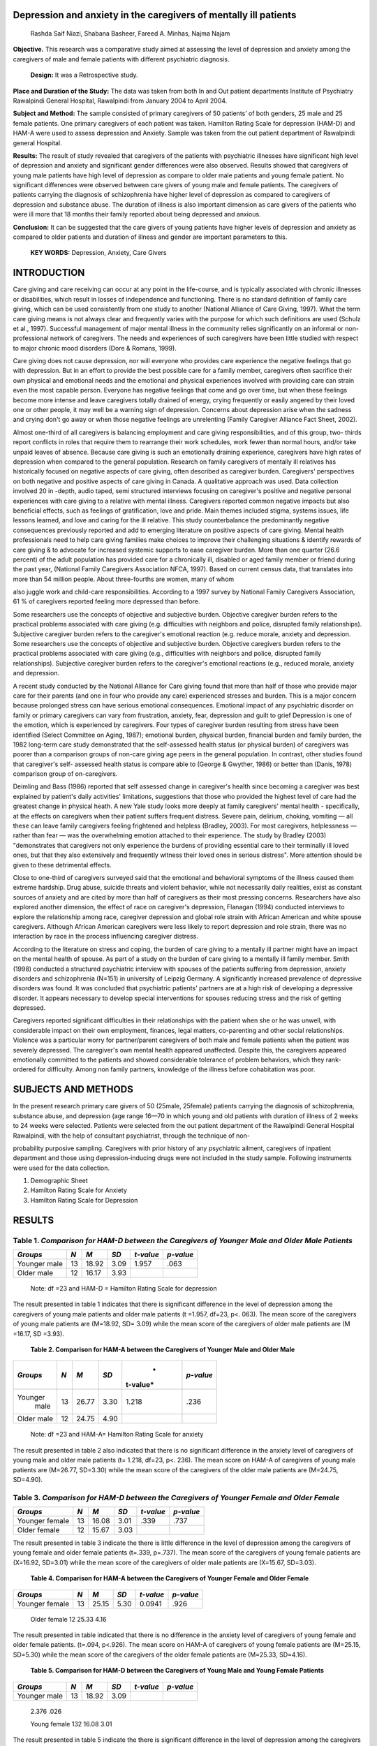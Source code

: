 Depression and anxiety in the caregivers of mentally ill patients
=================================================================

   Rashda Saif Niazi, Shabana Basheer, Fareed A. Minhas, Najma Najam

**Objective.** This research was a comparative study aimed at assessing
the level of depression and anxiety among the caregivers of male and
female patients with different psychiatric diagnosis.

   **Design:** It was a Retrospective study.

**Place and Duration of the Study:** The data was taken from both In and
Out patient departments Institute of Psychiatry Rawalpindi General
Hospital, Rawalpindi from January 2004 to April 2004.

**Subject and Method:** The sample consisted of primary caregivers of 50
patients’ of both genders, 25 male and 25 female patients. One primary
caregivers of each patient was taken. Hamilton Rating Scale for
depression (HAM-D) and HAM-A were used to assess depression and Anxiety.
Sample was taken from the out patient department of Rawalpindi general
Hospital.

**Results:** The result of study revealed that caregivers of the
patients with psychiatric illnesses have significant high level of
depression and anxiety and significant gender differences were also
observed. Results showed that caregivers of young male patients have
high level of depression as compare to older male patients and young
female patient. No significant differences were observed between care
givers of young male and female patients. The caregivers of patients
carrying the diagnosis of schizophrenia have higher level of depression
as compared to caregivers of depression and substance abuse. The
duration of illness is also important dimension as care givers of the
patients who were ill more that 18 months their family reported about
being depressed and anxious.

**Conclusion:** It can be suggested that the care givers of young
patients have higher levels of depression and anxiety as compared to
older patients and duration of illness and gender are important
parameters to this.

   **KEY WORDS:** Depression, Anxiety, Care Givers

INTRODUCTION
============

Care giving and care receiving can occur at any point in the
life-course, and is typically associated with chronic illnesses or
disabilities, which result in losses of independence and functioning.
There is no standard definition of family care giving, which can be used
consistently from one study to another (National Alliance of Care
Giving, 1997). What the term care giving means is not always clear and
frequently varies with the purpose for which such definitions are used
(Schulz et al., 1997). Successful management of major mental illness in
the community relies significantly on an informal or non-professional
network of caregivers. The needs and experiences of such caregivers have
been little studied with respect to major chronic mood disorders (Dore &
Romans, 1999).

Care giving does not cause depression, nor will everyone who provides
care experience the negative feelings that go with depression. But in an
effort to provide the best possible care for a family member, caregivers
often sacrifice their own physical and emotional needs and the emotional
and physical experiences involved with providing care can strain even
the most capable person. Everyone has negative feelings that come and go
over time, but when these feelings become more intense and leave
caregivers totally drained of energy, crying frequently or easily
angered by their loved one or other people, it may well be a warning
sign of depression. Concerns about depression arise when the sadness and
crying don't go away or when those negative feelings are unrelenting
(Family Caregiver Alliance Fact Sheet, 2002).

Almost one-third of all caregivers is balancing employment and care
giving responsibilities, and of this group, two- thirds report conflicts
in roles that require them to rearrange their work schedules, work fewer
than normal hours, and/or take unpaid leaves of absence. Because care
giving is such an emotionally draining experience, caregivers have high
rates of depression when compared to the general population. Research on
family caregivers of mentally ill relatives has historically focused on
negative aspects of care giving, often described as caregiver burden.
Caregivers' perspectives on both negative and positive aspects of care
giving in Canada. A qualitative approach was used. Data collection
involved 20 in -depth, audio taped, semi structured interviews focusing
on caregiver's positive and negative personal experiences with care
giving to a relative with mental illness. Caregivers reported common
negative impacts but also beneficial effects, such as feelings of
gratification, love and pride. Main themes included stigma, systems
issues, life lessons learned, and love and caring for the ill relative.
This study counterbalance the predominantly negative consequences
previously reported and add to emerging literature on positive aspects
of care giving. Mental health professionals need to help care giving
families make choices to improve their challenging situations & identify
rewards of care giving & to advocate for increased systemic supports to
ease caregiver burden. More than one quarter (26.6 percent) of the adult
population has provided care for a chronically ill, disabled or aged
family member or friend during the past year, (National Family
Caregivers Association NFCA, 1997). Based on current census data, that
translates into more than 54 million people. About three-fourths are
women, many of whom

also juggle work and child-care responsibilities. According to a 1997
survey by National Family Caregivers Association, 61 % of caregivers
reported feeling more depressed than before.

Some researchers use the concepts of objective and subjective burden.
Objective caregiver burden refers to the practical problems associated
with care giving (e.g. difficulties with neighbors and police, disrupted
family relationships). Subjective caregiver burden refers to the
caregiver's emotional reaction (e.g. reduce morale, anxiety and
depression. Some researchers use the concepts of objective and
subjective burden. Objective caregivers burden refers to the practical
problems associated with care giving (e.g., difficulties with neighbors
and police, disrupted family relationships). Subjective caregiver burden
refers to the caregiver's emotional reactions (e.g., reduced morale,
anxiety and depression.

A recent study conducted by the National Alliance for Care giving found
that more than half of those who provide major care for their parents
(and one in four who provide any care) experienced stresses and burden.
This is a major concern because prolonged stress can have serious
emotional consequences. Emotional impact of any psychiatric disorder on
family or primary caregivers can vary from frustration, anxiety, fear,
depression and guilt to grief Depression is one of the emotion, which is
experienced by caregivers. Four types of caregiver burden resulting from
stress have been identified (Select Committee on Aging, 1987); emotional
burden, physical burden, financial burden and family burden, the 1982
long-term care study demonstrated that the self-assessed health status
(or physical burden) of caregivers was poorer than a comparison groups
of non-care giving age peers in the general population. In contrast,
other studies found that caregiver's self- assessed health status is
compare able to (George & Gwyther, 1986) or better than (Danis, 1978)
comparison group of on-caregivers.

Deimling and Bass (1986) reported that self assessed change in
caregiver's health since becoming a caregiver was best explained by
patient's daily activities' limitations, suggestions that those who
provided the highest level of care had the greatest change in physical
heath. A new Yale study looks more deeply at family caregivers' mental
health - specifically, at the effects on caregivers when their patient
suffers frequent distress. Severe pain, delirium, choking, vomiting —
all these can leave family caregivers feeling frightened and helpless
(Bradley, 2003). For most caregivers, helplessness — rather than fear —
was the overwhelming emotion attached to their experience. The study by
Bradley (2003) "demonstrates that caregivers not only experience the
burdens of providing essential care to their terminally ill loved ones,
but that they also extensively and frequently witness their loved ones
in serious distress". More attention should be given to these
detrimental effects.

Close to one-third of caregivers surveyed said that the emotional and
behavioral symptoms of the illness caused them extreme hardship. Drug
abuse, suicide threats and violent behavior, while not necessarily daily
realities, exist as constant sources of anxiety and are cited by more
than half of caregivers as their most pressing concerns. Researchers
have also explored another dimension, the effect of race on caregiver's
depression, Flanagan (1994) conducted interviews to explore the
relationship among race, caregiver depression and global role strain
with African American and white spouse caregivers. Although African
American caregivers were less likely to report depression and role
strain, there was no interaction by race in the process influencing
caregiver distress.

According to the literature on stress and coping, the burden of care
giving to a mentally ill partner might have an impact on the mental
health of spouse. As part of a study on the burden of care giving to a
mentally ill family member. Smith (1998) conducted a structured
psychiatric interview with spouses of the patients suffering from
depression, anxiety disorders and schizophrenia (N=151) in university of
Leipzig Germany. A significantly increased prevalence of depressive
disorders was found. It was concluded that psychiatric patients'
partners are at a high risk of developing a depressive disorder. It
appears necessary to develop special interventions for spouses reducing
stress and the risk of getting depressed.

Caregivers reported significant difficulties in their relationships with
the patient when she or he was unwell, with considerable impact on their
own employment, finances, legal matters, co-parenting and other social
relationships. Violence was a particular worry for partner/parent
caregivers of both male and female patients when the patient was
severely depressed. The caregiver's own mental health appeared
unaffected. Despite this, the caregivers appeared emotionally committed
to the patients and showed considerable tolerance of problem behaviors,
which they rank- ordered for difficulty. Among non family partners,
knowledge of the illness before cohabitation was poor.

SUBJECTS AND METHODS
====================

In the present research primary care givers of 50 (25male, 25female)
patients carrying the diagnosis of schizophrenia, substance abuse, and
depression (age range 16—70 in which young and old patients with
duration of illness of 2 weeks to 24 weeks were selected. Patients were
selected from the out patient department of the Rawalpindi General
Hospital Rawalpindi, with the help of consultant psychiatrist, through
the technique of non-

probability purposive sampling. Caregivers with prior history of any
psychiatric ailment, caregivers of inpatient department and those using
depression-inducing drugs were not included in the study sample.
Following instruments were used for the data collection.

1. Demographic Sheet

2. Hamilton Rating Scale for Anxiety

3. Hamilton Rating Scale for Depression

RESULTS
=======

Table 1. *Comparison for HAM-D between the Caregivers of Younger Male and Older Male Patients*
----------------------------------------------------------------------------------------------

+------------+-------+-----------+----------+-----------+-------------+
|            |       | *M*       |    *SD*  | *t-value* |             |
|   *Groups* |   *N* |           |          |           |   *p-value* |
+============+=======+===========+==========+===========+=============+
|    Younger |    13 | 18.92     |    3.09  | 1.957     |    .063     |
|    male    |       |           |          |           |             |
+------------+-------+-----------+----------+-----------+-------------+
|    Older   |    12 | 16.17     |    3.93  |           |             |
|    male    |       |           |          |           |             |
+------------+-------+-----------+----------+-----------+-------------+

..

   Note: df =23 and HAM-D = Hamilton Rating Scale for depression

The result presented in table 1 indicates that there is significant
difference in the level of depression among the caregivers of young male
patients and older male patients (t =1.957, df=23, p<. 063). The mean
score of the caregivers of young male patients are (M=18.92, SD= 3.09)
while the mean score of the caregivers of older male patients are (M
=16.17, SD =3.93).

   **Table 2. Comparison for HAM-A between the Caregivers of Younger
   Male and Older Male**

+-----------+-------+------------+----------+----------+------------+
|           |       | *M*        |    *SD*  |    *     |            |
|  *Groups* |   *N* |            |          | t-value* |  *p-value* |
+===========+=======+============+==========+==========+============+
|           |    13 |    26.77   |    3.30  |    1.218 |    .236    |
|   Younger |       |            |          |          |            |
|    male   |       |            |          |          |            |
+-----------+-------+------------+----------+----------+------------+
|    Older  |    12 |    24.75   |    4.90  |          |            |
|    male   |       |            |          |          |            |
+-----------+-------+------------+----------+----------+------------+

..

   Note: df =23 and HAM-A= Hamilton Rating Scale for anxiety

The result presented in table 2 also indicated that there is no
significant difference in the anxiety level of caregivers of young male
and older male patients (t= 1.218, df=23, p<. 236). The mean score on
HAM-A of caregivers of young male patients are (M=26.77, SD=3.30) while
the mean score of the caregivers of the older male patients are
(M=24.75, SD=4.90).

Table 3. *Comparison for HAM-D between the Caregivers of Younger Female and Older Female*
-----------------------------------------------------------------------------------------

+------------+------+-----------+----------+-----------+-------------+
|            |      | *M*       |    *SD*  |           |             |
|   *Groups* |  *N* |           |          | *t-value* |   *p-value* |
+============+======+===========+==========+===========+=============+
|    Younger |      | 16.08     |    3.01  |    .339   |    .737     |
|    female  |   13 |           |          |           |             |
+------------+------+-----------+----------+-----------+-------------+
|    Older   |      | 15.67     |    3.03  |           |             |
|    female  |   12 |           |          |           |             |
+------------+------+-----------+----------+-----------+-------------+

The result presented in table 3 indicate the there is little difference
in the level of depression among the caregivers of young female and
older female patients (t=.339, p=.737). The mean score of the caregivers
of young female patients are (X=16.92, SD=3.01) while the mean score of
the caregivers of older male patients are (X=15.67, SD=3.03).

   **Table 4. Comparison for HAM-A between the Caregivers of Younger
   Female and Older Female**

+------------+------+-----------+----------+------------+------------+
|            |      | *M*       |    *SD*  |            |            |
|   *Groups* |  *N* |           |          |  *t-value* |  *p-value* |
+============+======+===========+==========+============+============+
|    Younger |      |    25.15  |    5.30  |    0.0941  |    .926    |
|    female  |   13 |           |          |            |            |
+------------+------+-----------+----------+------------+------------+

..

   Older female 12 25.33 4.16

The result presented in table indicated that there is no difference in
the anxiety level of caregivers of young female and older female
patients. (t=.094, p<.926). The mean score on HAM-A of caregivers of
young female patients are (M=25.15, SD=5.30) while the mean score of the
caregivers of the older female patients are (M=25.33, SD=4.16).

   **Table 5. Comparison for HAM-D between the Caregivers of Young Male
   and Young Female Patients**

+------------+-------+-----------+----------+-----------+-------------+
|            |       | *M*       |    *SD*  |           |             |
|   *Groups* |   *N* |           |          | *t-value* |   *p-value* |
+============+=======+===========+==========+===========+=============+
|    Younger |    13 |    18.92  |    3.09  |           |             |
|    male    |       |           |          |           |             |
+------------+-------+-----------+----------+-----------+-------------+

..

   2.376 .026

   Young female 132 16.08 3.01

The result presented in table 5 indicate the there is significant
difference in the level of depression among the caregivers of young male
and young female patients (t=2.376, p=.026). The mean score of the
caregivers of young male patients are (M=18.921, SD=3.09) while the mean
score of the caregivers of young female patients are (M=16.92, SD=3.01).

Table 6. *Comparison for HAM-A between the Caregivers of Young Male and Young Female Patients*
----------------------------------------------------------------------------------------------

+------------+-------+-----------+----------+-----------+-------------+
|            |       | *M*       |    *SD*  | *t-value* |             |
|   *Groups* |   *N* |           |          |           |   *p-value* |
+============+=======+===========+==========+===========+=============+
|    Young   |    13 | 26.77     |    3.30  | 0.933     |    .360     |
|    male    |       |           |          |           |             |
+------------+-------+-----------+----------+-----------+-------------+
|    Young   |    13 | 25.15     |    5.30  |           |             |
|    female  |       |           |          |           |             |
+------------+-------+-----------+----------+-----------+-------------+

The result presented in table 6 indicate the there is minor difference
in the level of anxiety of young female and young male patients (t=.933,
p< .360). The mean score of the caregivers of young male patients are
(M=26.77, SD=3.30) while the mean score of the caregivers of young
female patients are (M=25.15, SD=5.30).

Table 7. Comparison of HAM-D Scores for Schizophrenia, Depression, and Substance Abuse
======================================================================================

+----------------------+--------------------+-------------------------+
|    Group of Diseases | M                  |    SD                   |
+======================+====================+=========================+
|    Schizophrenia     |    18.56           |    3.00                 |
+----------------------+--------------------+-------------------------+
|    Depression        |    15.35           |    3.10                 |
+----------------------+--------------------+-------------------------+
|    Substances Abuse  |    14.00           |    2.20                 |
|    Total             |                    |                         |
+----------------------+--------------------+-------------------------+

Score across three different groups of diseases indicate differences
among these groups. These differences were further analyzed by applying
the One Way Analysis of Variance (ANOVA).

Table 8. *Difference on the HAM-D Scores between the Caregivers of Schizophrenia, Depression,* and Substance Abuse
------------------------------------------------------------------------------------------------------------------

+-----------------+------------+-------+--------+--------+----------+
|    *Source of   |    *SS*    |       |        |    *F* | *P*      |
|    Variance*    |            |  *df* |   *MS* |        |          |
+=================+============+=======+========+========+==========+
|    Between      | 175.598    |    2  |        |        |    .000  |
|    groups       |            |       | 87.789 | 10.218 |          |
+-----------------+------------+-------+--------+--------+----------+
|    Within       | 404.042    |    47 |        |        |          |
|    groups       |            |       |  80597 |        |          |
+-----------------+------------+-------+--------+--------+----------+
|    Total        | 579.620    |    49 |        |        |          |
+-----------------+------------+-------+--------+--------+----------+

..

   df=49, \***p<.000

Table shows the one way analysis of variance of HAM-D scores of the
caregivers for different groups of diseases. To see the difference with
in-groups post hoc test was used.

Table 9. *Multiple Cmparison with in the group of three diseases.*
------------------------------------------------------------------

I. Illness (J)Illness Mean difference(I-J) Std.Error Sig.

+-------------+------------------+------------+-------------+---------+
|    Sc       |    Substance     |    3.21    |    .92      | .001    |
| hizophrenia |    Abuse         |            |             |         |
+=============+==================+============+=============+=========+
|             |    Depression    |    4.56    |    1.19     | .000    |
+-------------+------------------+------------+-------------+---------+

Table shows that there is significant difference in the level of
depression among the caregivers of schizophrenic patients as compare to
caregivers of depression and substance abuse.

Table 10. *Comparison of HAM-A Scores for Schizophrenia and Substance Abuse*
----------------------------------------------------------------------------

+---------------------+--------------+----------------+---------------+
|    *Group of        |    *N*       | *M*            |    *S.D*      |
|    Diseases*        |              |                |               |
+=====================+==============+================+===============+
|    Schizophrenia    |    25        | 25.08          | 3.87          |
+---------------------+--------------+----------------+---------------+
|    Depression       |    17        | 27.06          | 3.85          |
+---------------------+--------------+----------------+---------------+
|    Substances       |    8         | 23.63          | 6.35          |
+---------------------+--------------+----------------+---------------+

Scores across three groups of diseases indicate differences among these
groups. These differences were further analyzed by applying the One Way
Analysis of Variance (ANOVA).

Table 11. *Difference on the HAM-A Scores between the Caregivers of Schizophrenia, Depression,* and Substance Abuse
-------------------------------------------------------------------------------------------------------------------

+-------------------+-----------+------+---+-----+-----------+--------+
|    *Source of     |    *SS*   |      |   |     |    *F*    | *P*    |
|    Variance*      |           | *df* |   |   * |           |        |
|                   |           |      |   | MS* |           |        |
+===================+===========+======+===+=====+===========+========+
|    Between groups |    73.824 |      |   |     |           |        |
|                   |           |      |   |     |   836.912 |  1.974 |
|                   |           |      |   |     |           |        |
|                   |           |      | 2 |     |           |        |
+-------------------+-----------+------+---+-----+-----------+--------+

+--------------+---------------+---------+-----------------------------+
|    0.150     |               |         |                             |
+==============+===============+=========+=============================+
|    Within    |    878.656    | 47      |    18.695                   |
|    groups    |               |         |                             |
+--------------+---------------+---------+-----------------------------+
|    Total     |    952.480    | 49      |                             |
+--------------+---------------+---------+-----------------------------+

..

   df=49, \***p<.150

Table shows the one way analysis of variance of HAM-A scores of the
caregivers for different groups of diseases.

Table 12. *Multiple Cmparisons with in the group of three diseases.*
--------------------------------------------------------------------

+-------------+----------------+------------------+----------+--------+
|             |    (J)Illness  |    Mean          |    S     | Sig.   |
|  (I)Illness |                |                  | td.Error |        |
|             |                |  difference(I-J) |          |        |
+=============+================+==================+==========+========+
|    Sc       |    Substance   |    1.98          |    1.36  | .152   |
| hizophrenia |    Abuse       |                  |          |        |
+-------------+----------------+------------------+----------+--------+
|             |    Depression  |    1.45          |    1.76  | .412   |
+-------------+----------------+------------------+----------+--------+

|image1|\ The findings indicate that there is little difference in the
level of anxiety among the caregivers of depression and substance abuse.

Table 13. *The Duration of Illness and Caregivers Scores on HAM-D and HAM-A*
----------------------------------------------------------------------------

+--------+------------+------+---------+--------+---------+---------+
|    *S  |            |      |    *M*  |        |    *t   |    *p   |
| cales* | *Duration* |  *N* |         |   *SD* | -value* | -value* |
+========+============+======+=========+========+=========+=========+
|        |    1-18    |      |         |        |         |    .96  |
|  HAM-D |    months  |   26 |   15.96 |   3.14 |   1.698 |         |
+--------+------------+------+---------+--------+---------+---------+
|        |    >18     |      |         |        |         |    .98  |
|        |    months  |   24 |   17.58 |   3.61 |   1.688 |         |
+--------+------------+------+---------+--------+---------+---------+
|        |    1-18    |      |         |        |    .097 |    .92  |
|  HAM-A |    months  |   26 |   25.46 |   5.43 |         |         |
+--------+------------+------+---------+--------+---------+---------+
|        |    >18     |      |         |        |    .099 |    .92  |
|        |    months  |   24 |   25.58 |   3.06 |         |         |
+--------+------------+------+---------+--------+---------+---------+

Table shows the impact of duration of illness on the caregivers. Table
indicate caregivers of those patients who had illness more than 18
months had little higher depression level as compare to those who had
illness less than 18 months. There is also very little difference in the
level of anxiety, so there is no mark able difference in both groups.
**DISCUSSION**

A term in the mental health literature that is frequently used to
describe the impact of mental illness on families is "family burden."
Some argue that this term is problematic because it conveys that
families will naturally find caring for the patient "burdensome".

There are four kinds of people in the world—those who have been
caregivers, those who currently are caregivers, those who will be
caregivers and those who need caregivers. Emotional burden is the most
pervasive negative consequence of care giving; parameters of emotional
burden described in relationship to care giving include symptoms of
depression, emotional exhaustion, and feelings of anxiety, helplessness,
and lowered morale (Danis, 1978; Frank father, Smith, & Caro, 1981).

The Pakistani scenario presents a disregard, fair, avoidance or ridicule
by the general public with shame, embarrassment, and concealment on the
part of the family. Mainly religious and superstitious reasons shroud
the thinking and attitude of people. A disability is seen as an invasion
of evil spirit, curse, or a punishment form a God for some sin committed
by the family or the individual in the past. According to Miles (1980a,
1982) and Shah (1982) disabled persons have not yet achieved much
publicity within Pakistan nor have their opinions being given due
consideration.

Many families will say the illness just came out of the blue. However,
it may be that the signs were already there, but were ignored because of
the stigma associated with schizophrenia. Family members will usually
view and talk themselves in believing that the bizarre and unusual
behavior is only temporary. Eventually, the patient's symptoms will
escalate to the point where family members become concerned, and the
symptoms will no longer be regarded as temporary. At this juncture, some
may get professional help; some will try to reach the patient,
encouraging them to

seek assistance; and other will entreat the patient to "snap out of it,"
"stop being lazy," or "get his/her life back on track.

The results supporting the idea that caregivers of young male patients
have higher levels of depression as compared to caregivers of older male
patients on measures higher scores were reported on HAM-D (Roychoudhuri
(1995) in his studies assessed subjective and objective burden of the
carers of schizophrenia and bipolar effective disorder patients. Burden
was found to be higher among the schizophrenic, young, male low income
patients. The present research findings are well-matching with the
result of Several patients in caregiver variables have been found to
contribute to the family burden. Greater burden is associated with
patients who are male, younger in age (Martyns- Yellowe, 1992;
Roychoudhuri et al., 1995), and who have poorer levels of functioning.

Families often experience financial strain when they have a family
member with a chronic illness. This is particularly the case when a
family member must leave the workforce to care for the ill family
member, and incur costs for home nursing, and non-reimbursable medical
expenses. Financial problems may be worse when the caregiver is a spouse
and the patient formerly earned a good income and had good pre-morbid
function.

Level of anxiety is also very high in the caregivers of younger male
patients as compared to the caregivers of older male patients. In the
light of present findings it is said that family of young male patients
have high level of anxiety and depression. They experience different
level of stress, burden as compared to caregivers of older male
patients. Reason may be to see their child as a hope for future. On the
other hand care-giving may affect their relationship with different
dimensions like they were facing financial problems or facing problems
in their daily functioning like consistency, neglecting other family
members, , compromise etc.

The results indicate that there is a little difference in the level of
depression and anxiety among the caregivers of young female patients and
older female patients. The result shows that there is significant
difference in the levels of anxiety and depression in the caregivers of
young male patients and young female patients. Care givers of young male
patients have high level of anxiety and depression as compare to
caregivers of young female patients. Reason may be the illnesses more
severe in males, is associated with higher suicidal rates, more negative
symptoms and more hospitalization. Female schizophrenics are less
frequently hospitalized; appear more responsive to neuroleptic
medication and have more benign life time disease course (Goldstein,
1993).

Another factor related to schizophrenia is gender of the patient. The
reaction by the patient as well as their family members towards the
disorder may affect the process of improvement; particularly in Pakistan
where males are give more importance. This is because males are usually
earning hands, and in case of schizophrenia to a male member not only
the earning terminates but a mouth is added for feeding a well. The
burden of looking after him is increased. In the case of female feeling
victim to schizophrenia, her duty as mother, wife or helping hand
becomes restrained giving way to negative feeling from rest of the
family members or the caregivers.

The results supporting the idea that caregivers of schizophrenic
patients have high level of depression as compared to the caregivers of
depression and substance abuse. Family care givers of bipolar patients
more often use healthier strategies than care givers of patients with
schizophrenia. Possible reason includes improved inter-episode
functioning. As reported in research by (Roychoudhuri, 1995), it was
found that caregivers of schizophrenic patients have higher level of
burden as compared to caregivers of bipolar patients. The result of
present study also supports that idea.

Families are an integral part of the care system for persons with a
chronic mental illness, such as schizophrenia (Shankar & Menon, 1993).
The demands of being involved in the care of a seriously mentally ill
relative have both an emotional and a practical impact on the caregiver
(Chakrabarti et al., 1995; Provencher, 1996). The costs that families
incur in terms of economic hardships, social isolation and psychological
strain, are referred to as family burden.

The relationship of the primary caregiver to the patient may also
mediate the experience of burden. Several researchers have documented
the concerns experienced by parent caregivers such as the patient's
difficulty in achieving normative life-span goals e.g., finding a job,
getting married and raising children. An additional concern for parents
is who will take over the care giving role after them (Hatfield &
Lefley, 2000).

*“*\ Not only victims but also families and friends are effected by
schizophrenia, each in different ways. Their sufferings are
immeasurable, as are the social and financial costs to communities at
large”. Results indicate that there are significant levels of depression
in the care givers of those patients which are ill more than 18 months
as compared to those whose duration of illness is less than 18 months.

Helping professionals tend to forget the impact of the chronic aspects
of mental illnesses such as when the patient decompensate. It becomes
very strainful for the caregivers to get along with the stride.
Families, often report that

they need support with the more chronic phases of the illness such as
the day-to-day care giving activities, decisions, and strains to get a
relief from the stressful situation. Therefore strategies and coping
plans should also be designed for the caregivers to help them release
their mental tensions.

REFERENCES
==========

1.  Aammohan, A., Rao, K., & Subbakrishna, D. K. Burden And Coping In
    Caregivers Of Persons With Chronic Recurrent Mood Disorder. Indian
    Journal of psychiatry. 2002; 44(3), 220-7.

2.  Bradley, E. Caregivers feel helpless, need help: home health
    agencies, social workers can help lift family caregivers' burden.
    American Journal of Geriatric Psychiatry. 2003. Retreived

3.  Chakrabarti, S., Raj, L., Kulhara, P., Avasthi, A., & Verma, S. K.
    Comparison of the extent and pattern of family burden in affective
    disorders and schizophrenia. Indian Journal of Psychiatry, 1995; 37,
    105-12.

4.  Cohen, C., & Eisdorfer, C. Depression in family members caring for a
    relative with alzheimer's disease. Journal of the American
    Geriatrics Society, 1988; 36, 885-9.

5.  Danis, B. Stress in individuals caring for ill elderly relatives.
    Paper presented at the Annual Meeting of the Gerontological Society
    of America, Dallas, 1978. TX. Retreived
    http://ninr.nih.gov/ninr/research/vol3/FamCare.html

6.  Deimling, G., & Bass, D. Symptoms Of Mental Impairments Among
    Elderly Adults And Their Effects On Family Caregivers. Journal of
    Gerontology, 1986; 41, 778-84.

7.  Dore, G. & Romans, S. E. Impact of bipolar affective disorder on
    family and partners. Journal of affective disorders, 2001; 67,
    147-58.

8.  Family Caregiver Alliance. releases New Fact Sheets On Long-Term
    Care Issues. (2002).Retrieved
    http://www.caregiver.org/caregiver/jsp/content_node.jsp?nodeid=747

9.  Flanag Flanagan, S. A. The mental health care society act: an update
    of long-term care reform. HF MA mass media, 1994; 17 (7). Retreived
    Np/ninr/research/vol3/FamCare.html

10. FrankftFranks, D., Smith, M., & Caro, F. Family care of the elder:
    Public initiatives and private obligations. Lexington, MA: Lexington
    books. 1981.

11. George, L., & Gwyther, L. Caregiver well-being: A multidimensional
    examination of family caregivers of demented adults. The
    Gerontologist, 1986; 26, 253-9.

12. Goldstein, J. M., Santangelo, S. L., Simpson, J. G., et al. Gender
    and mortality in schizophrenia: do women act like men? Psychological
    Medicine, 1993; 23, 941-8.

13. Grant M, & Hodgson R.Treating addictive behavior, process of
    change.New York:Heather Plenum.1991.

14. Hatfield, A. B., & Lefley, H. P. Helping elderly caregivers plan for
    the future care of a relative with mental illness. Psychosocial
    Rehabilitation Journal, 2000; 24, 103-7.

15. Khachatourians, L. Report on Mental Illness in Canada. 2002.
    Retreived http://www.usask.ca/lists/hplink/2002/msg00266.html

16. National Alliance for Caregiving NAC. Tips for family caregivers.
    1997. Retreived

..

   http://www.caregiving.org/National%20Alliance%20for%20Caregiving%20-%20Tips%20For%20Caregivers.htm

17. Neale, M. J., & Davison, C. Abnormal psychology (7\ :sup:`th` ed.).
    New York: John Willey and Sons, Inc. 1998.

18. Niaz, U. Women mental health. Pakistan Psychiatric Society. 2000.

19. Pai, S., & Kapur, R. L. The burden on the family of a psychiatric
    patient: development of an interview schedule. British Journal of
    Psychiatry, 1981; 138, 332-5.

20. Pickett SA, Cook JA, Choler BJ. Care Giving Burden Experienced By
    Parents Of Offspring With Severe Mental Illness: The Impact Of
    Off-Timedness. The Journal of Applied Social Sciences, 1994;
    18,199-207.

21. Provencher, H. L. Objective burden in primary caregivers of persons
    with chronic mental illnesses. 1996.Retreived
    http://www.ijponline.org/July2002/indIJPOrgArticle2.html

22. Rammohan, A., Rao, K., & Subbakrishna, D. K. Religious coping and
    psychological wellbeing in carers of relatives with schizophrenia.
    Acta Psychiatrica Scandinavia, 2002; 105, 356-62.

23. Roychauduri, J., & Mohandad, A. Family burden among long term
    psychiatric patients. Indian Journal of Psychiatry, 1995; 37 (2),
    81-5.

24. Schulz, R., Beach, S. R., Lind, B., Martire, L. M., Zdaniuk, B.,
    Hirsch, C., Jackson, S., & Burton, L. Involvement in caregiving and
    adjustment to death of a spouse: f indings from the caregiver health
    effects study. Journal of the American Medical Association, 1997;
    285, 3123-9.

25. Smith, E. Support for Families: Beginning, maintaining and
    developing family self-help: Emotional and Practical Support. 1997.
    Retreived
    http://wwsw.world-schizophrenia.org/publications/14a-support.html

.. |image1| image:: media/image1.png
